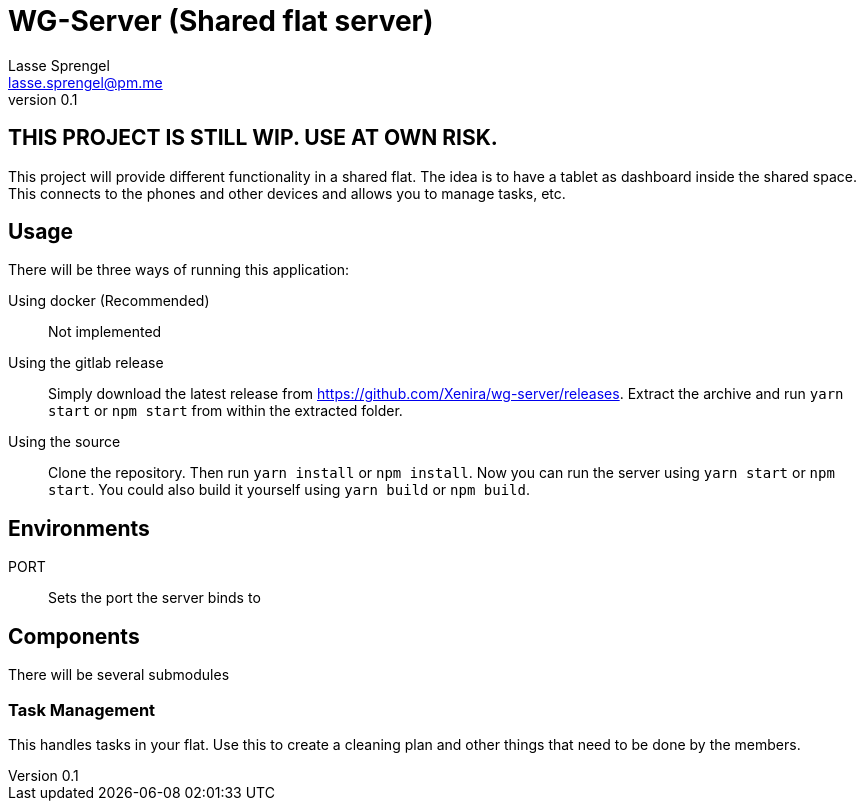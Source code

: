 WG-Server (Shared flat server)
==============================
Lasse Sprengel <lasse.sprengel@pm.me>
v0.1

:toc:

== THIS PROJECT IS STILL WIP. USE AT OWN RISK.

This project will provide different functionality in a shared flat. The idea is to have a tablet as dashboard inside the shared space. This connects to the phones and other devices and allows you to manage tasks, etc.

== Usage

There will be three ways of running this application:

Using docker (Recommended):: Not implemented

Using the gitlab release::
Simply download the latest release from https://github.com/Xenira/wg-server/releases. Extract the archive and run `yarn start` or `npm start` from within the extracted folder.

Using the source::
Clone the repository. Then run `yarn install` or `npm install`. Now you can run the server using `yarn start` or `npm start`. You could also build it yourself using `yarn build` or `npm build`.

== Environments

PORT:: Sets the port the server binds to

== Components

There will be several submodules

=== Task Management
This handles tasks in your flat. Use this to create a cleaning plan and other things that need to be done by the members.

